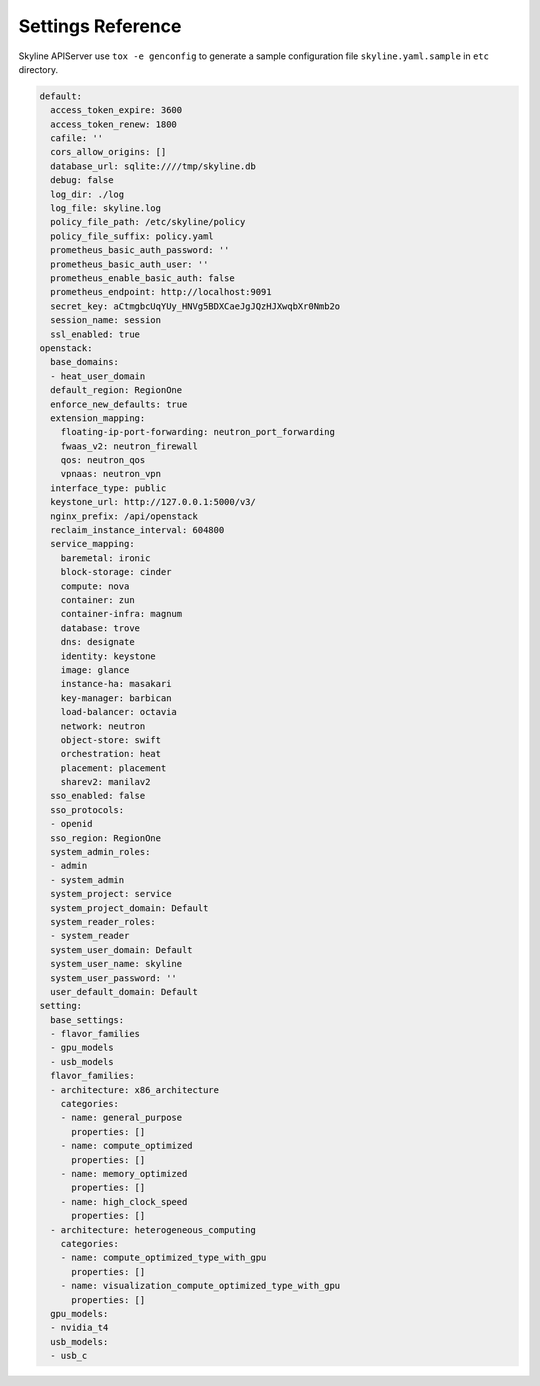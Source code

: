 .. _configuration-settings:

==================
Settings Reference
==================

Skyline APIServer use ``tox -e genconfig`` to generate a sample configuration
file ``skyline.yaml.sample`` in ``etc`` directory.

.. code-block:: yaml

    default:
      access_token_expire: 3600
      access_token_renew: 1800
      cafile: ''
      cors_allow_origins: []
      database_url: sqlite:////tmp/skyline.db
      debug: false
      log_dir: ./log
      log_file: skyline.log
      policy_file_path: /etc/skyline/policy
      policy_file_suffix: policy.yaml
      prometheus_basic_auth_password: ''
      prometheus_basic_auth_user: ''
      prometheus_enable_basic_auth: false
      prometheus_endpoint: http://localhost:9091
      secret_key: aCtmgbcUqYUy_HNVg5BDXCaeJgJQzHJXwqbXr0Nmb2o
      session_name: session
      ssl_enabled: true
    openstack:
      base_domains:
      - heat_user_domain
      default_region: RegionOne
      enforce_new_defaults: true
      extension_mapping:
        floating-ip-port-forwarding: neutron_port_forwarding
        fwaas_v2: neutron_firewall
        qos: neutron_qos
        vpnaas: neutron_vpn
      interface_type: public
      keystone_url: http://127.0.0.1:5000/v3/
      nginx_prefix: /api/openstack
      reclaim_instance_interval: 604800
      service_mapping:
        baremetal: ironic
        block-storage: cinder
        compute: nova
        container: zun
        container-infra: magnum
        database: trove
        dns: designate
        identity: keystone
        image: glance
        instance-ha: masakari
        key-manager: barbican
        load-balancer: octavia
        network: neutron
        object-store: swift
        orchestration: heat
        placement: placement
        sharev2: manilav2
      sso_enabled: false
      sso_protocols:
      - openid
      sso_region: RegionOne
      system_admin_roles:
      - admin
      - system_admin
      system_project: service
      system_project_domain: Default
      system_reader_roles:
      - system_reader
      system_user_domain: Default
      system_user_name: skyline
      system_user_password: ''
      user_default_domain: Default
    setting:
      base_settings:
      - flavor_families
      - gpu_models
      - usb_models
      flavor_families:
      - architecture: x86_architecture
        categories:
        - name: general_purpose
          properties: []
        - name: compute_optimized
          properties: []
        - name: memory_optimized
          properties: []
        - name: high_clock_speed
          properties: []
      - architecture: heterogeneous_computing
        categories:
        - name: compute_optimized_type_with_gpu
          properties: []
        - name: visualization_compute_optimized_type_with_gpu
          properties: []
      gpu_models:
      - nvidia_t4
      usb_models:
      - usb_c
